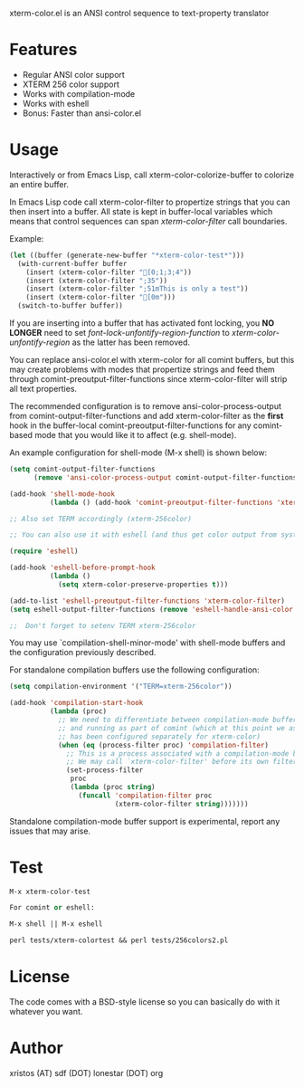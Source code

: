 [[https://opensource.org/licenses/BSD-2-Clause][https://img.shields.io/badge/license-BSD-blue.svg]]
[[http://melpa.org/#/xterm-color][https://melpa.org/packages/xterm-color-badge.svg]]
[[http://stable.melpa.org/#/xterm-color][https://stable.melpa.org/packages/xterm-color-badge.svg]]

xterm-color.el is an ANSI control sequence to text-property translator

* Features
+ Regular ANSI color support
+ XTERM 256 color support
+ Works with compilation-mode
+ Works with eshell
+ Bonus: Faster than ansi-color.el

* Usage 
Interactively or from Emacs Lisp, call xterm-color-colorize-buffer to colorize an entire buffer.

In Emacs Lisp code call xterm-color-filter to propertize strings that you can then insert into
a buffer. All state is kept in buffer-local variables which means that
control sequences can span /xterm-color-filter/ call boundaries.

Example:

#+BEGIN_SRC emacs-lisp
(let ((buffer (generate-new-buffer "*xterm-color-test*")))
  (with-current-buffer buffer
    (insert (xterm-color-filter "[0;1;3;4"))
    (insert (xterm-color-filter ";35"))
    (insert (xterm-color-filter ";51mThis is only a test"))
    (insert (xterm-color-filter "[0m")))
  (switch-to-buffer buffer))
#+END_SRC

If you are inserting into a buffer that has activated font locking, you
*NO LONGER* need to set /font-lock-unfontify-region-function/ to
/xterm-color-unfontify-region/ as the latter has been removed.

You can replace ansi-color.el with xterm-color for all comint buffers,
but this may create problems with modes that propertize strings and
feed them through comint-preoutput-filter-functions since xterm-color-filter
will strip all text properties.

The recommended configuration is to remove ansi-color-process-output from
comint-output-filter-functions and add xterm-color-filter as the *first*
hook in the buffer-local comint-preoutput-filter-functions for any comint-based
mode that you would like it to affect (e.g. shell-mode).

An example configuration for shell-mode (M-x shell) is shown below:

#+BEGIN_SRC emacs-lisp
(setq comint-output-filter-functions
      (remove 'ansi-color-process-output comint-output-filter-functions))

(add-hook 'shell-mode-hook
          (lambda () (add-hook 'comint-preoutput-filter-functions 'xterm-color-filter nil t)))

;; Also set TERM accordingly (xterm-256color)

;; You can also use it with eshell (and thus get color output from system ls):

(require 'eshell)

(add-hook 'eshell-before-prompt-hook
          (lambda ()
            (setq xterm-color-preserve-properties t)))

(add-to-list 'eshell-preoutput-filter-functions 'xterm-color-filter)
(setq eshell-output-filter-functions (remove 'eshell-handle-ansi-color eshell-output-filter-functions))

;;  Don't forget to setenv TERM xterm-256color

#+END_SRC

You may use `compilation-shell-minor-mode' with shell-mode buffers
and the configuration previously described.

For standalone compilation buffers use the following configuration:

#+BEGIN_SRC emacs-lisp
(setq compilation-environment '("TERM=xterm-256color"))

(add-hook 'compilation-start-hook
          (lambda (proc)
            ;; We need to differentiate between compilation-mode buffers
            ;; and running as part of comint (which at this point we assume
            ;; has been configured separately for xterm-color)
            (when (eq (process-filter proc) 'compilation-filter)
              ;; This is a process associated with a compilation-mode buffer.
              ;; We may call `xterm-color-filter' before its own filter function.
              (set-process-filter
               proc
               (lambda (proc string)
                 (funcall 'compilation-filter proc
                          (xterm-color-filter string)))))))
#+END_SRC

Standalone compilation-mode buffer support is experimental, report any
issues that may arise.

* Test
#+BEGIN_SRC emacs-lisp
M-x xterm-color-test

For comint or eshell:

M-x shell || M-x eshell

perl tests/xterm-colortest && perl tests/256colors2.pl

#+END_SRC

[[file:img/xterm-color.png][file:img/xterm-thumb.png]]  [[file:img/godwars2.png][file:img/godwars2-thumb.png]]

* License
The code comes with a BSD-style license so you can basically do with it
whatever you want.

* Author
xristos (AT) sdf (DOT) lonestar (DOT) org
